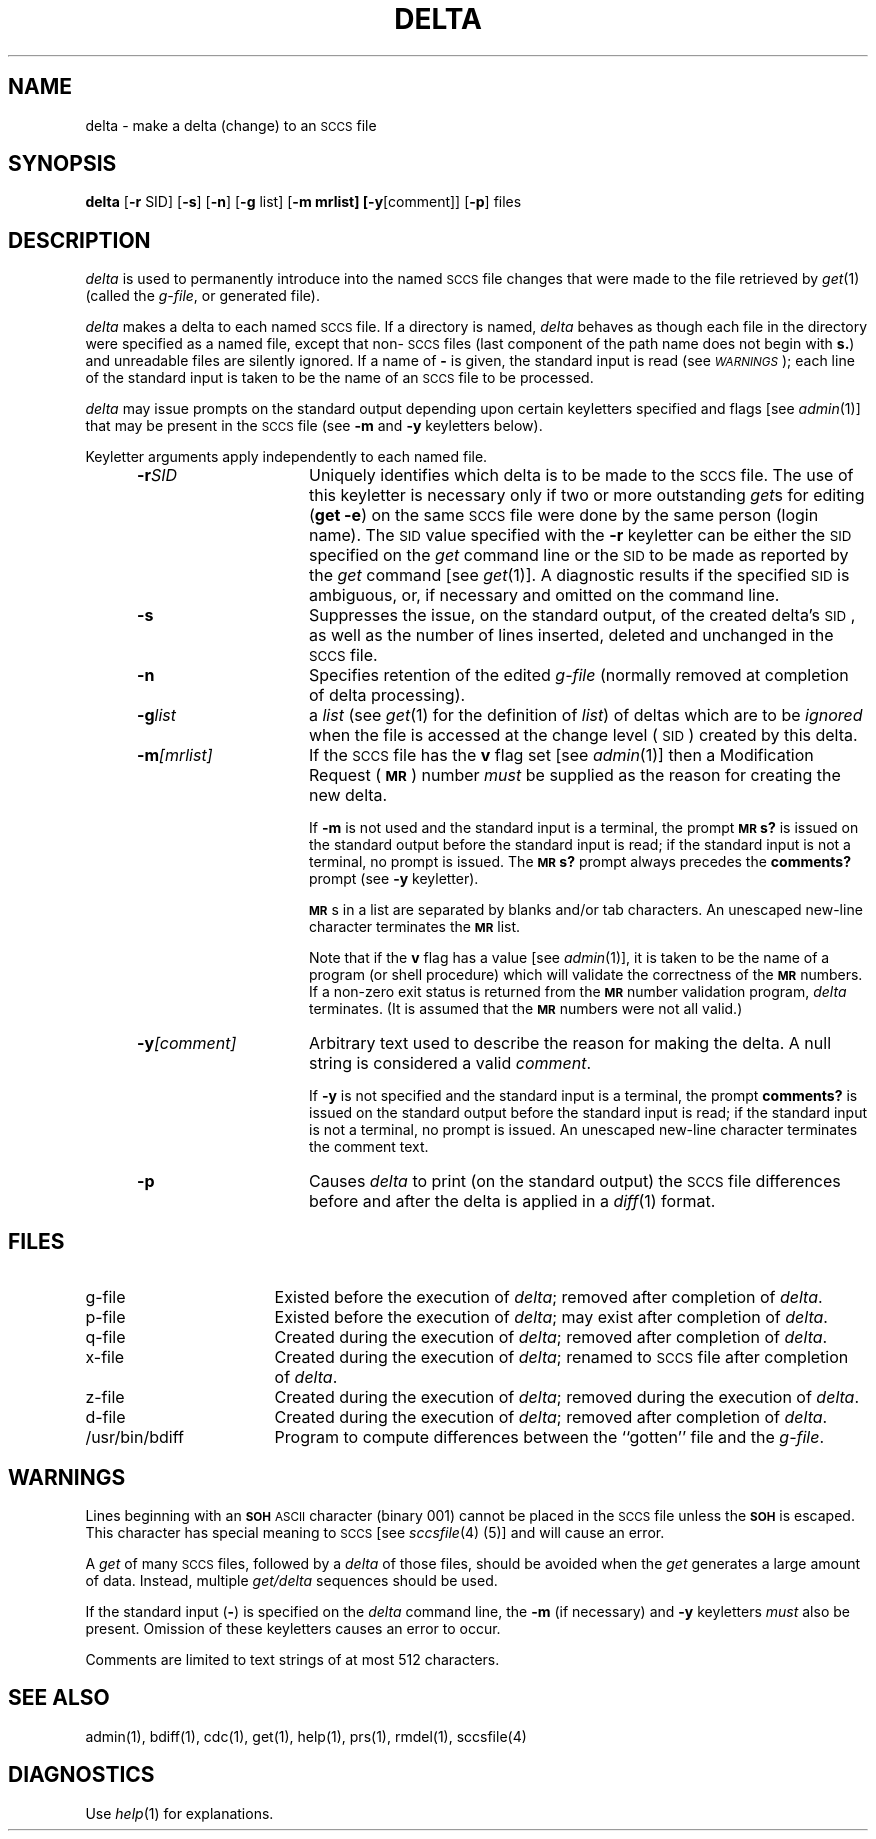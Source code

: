 '\"macro stdmacro
.if n .pH g1.delta @(#)delta	30.3 of 2/1/86
.nr X
.if \nX=0 .ds x} DELTA 1 "Source Code Control System Utilities" "\&"
.if \nX=1 .ds x} DELTA 1 "Source Code Control System Utilities"
.if \nX=2 .ds x} DELTA 1 "" "\&"
.if \nX=3 .ds x} DELTA "" "" "\&"
.TH \*(x}
.SH NAME
delta \- make a delta (change) to an \s-1SCCS\s+1 file
.SH SYNOPSIS
\f3delta\f1 [\f3\-r \f1SID\f1] [\f3\-s\f1] [\f3\-n\f1]
[\f3\-g \f1list] [\f3\-m mrlist] [\f3\-y\f1[comment]]
[\f3\-p\f1] files
.SH DESCRIPTION
.I delta\^
is used to permanently introduce into
the named \s-1SCCS\s+1 file changes that were made to the file retrieved by
.IR get (1)
(called the
.IR g-file ,
or generated file).
.PP
.I delta\^
makes a delta to each named \s-1SCCS\s+1 file.
If a directory is named,
.I delta\^
behaves as though each file in the directory were
specified as a named file,
except that non-\s-1SCCS\s+1 files
(last component of the path name does not begin with \f3s.\f1)
and unreadable files
are silently ignored.
If a name of \f3\-\f1 is given, the standard input is read
(see \f2\s-1WARNINGS\s+1\f1);
each line of the standard input is taken to be the name of an \s-1SCCS\s+1 file
to be processed.
.PP
.I delta\^
may issue prompts on the standard output depending upon
certain keyletters specified and flags
[see
.IR admin (1)]
that may be
present in the \s-1SCCS\s+1 file
(see
.B \-m
and
.B \-y
keyletters below).
.PP
Keyletter arguments
apply independently
to each named file.
.RS 5
.TP 15
.BI \-r SID
Uniquely
identifies which delta is to be made to the \s-1SCCS\s+1 file.
The use of this keyletter is necessary only if two or more
outstanding
.IR get s
for editing
.RB ( "get \-e" )
on the same \s-1SCCS\s+1 file were done by the same person
(login name).
The \s-1SID\s+1 value specified with the
.B \-r
keyletter can be either the \s-1SID\s+1 specified on the
.I get\^
command line or the \s-1SID\s+1 to be made as reported by the
.I get\^
command
[see
.IR get (1)].
A diagnostic results if the specified \s-1SID\s+1 is ambiguous, or,
if necessary and omitted on the command line.
.TP 15
.BI \-s
Suppresses
the issue, on the standard output, of the created delta's \s-1SID\s+1,
as well as the number of lines inserted, deleted and unchanged in the
\s-1SCCS\s+1 file.
.TP 15
.B \-n
Specifies retention of the edited
.I g-file\^
(normally removed at completion of delta processing).
.TP 15
.BI \-g list
a \f2list\f1 (see
.IR get (1)
for the definition of \f2list\f1)
of deltas which are to be
.I ignored\^
when the file is accessed at the change level (\s-1SID\s+1)
created by this delta.
.TP 15
.BI \-m [mrlist]
If the \s-1SCCS\s+1 file has the
.B v
flag set
[see
.IR admin (1)]
then a Modification Request (\f3\s-1MR\s+1\f1) number \f2must\f1 be
supplied as the reason for creating the new delta.
.IP
If
.B \-m
is not used and the standard input is a terminal, the prompt
.SM
.B MR\*Ss?
is issued on the standard output before the standard input
is read; if the standard input is not a terminal, no prompt is issued.
The
.SM
.B MR\*Ss?
prompt always precedes the
.B comments?
prompt
(see
.B \-y
keyletter).
.IP
\f3\s-1MR\s+1\f1s
in a list are separated by blanks and/or tab characters.
An unescaped new-line character terminates the \f3\s-1MR\s+1\f1 list.
.IP
Note that if the
.B v
flag has a value
[see
.IR admin (1)],
it is taken to be the name of a program (or shell procedure) which will validate
the correctness of the \f3\s-1MR\s+1\f1 numbers.
If a non-zero exit status is returned from
the \f3\s-1MR\s+1\f1 number validation program,
.I delta\^
terminates.
(It is assumed that the \f3\s-1MR\s+1\f1 numbers were not all valid.)
.TP 15
.BI \-y [comment]
Arbitrary text
used to describe the reason for making the delta.
A null string is considered a valid \f2comment\f1.
.IP
If
.B \-y
is not specified and the standard input is a terminal, the prompt
.B comments?
is issued on the standard output before the standard
input is read; if the standard input is not a terminal, no
prompt is issued.
An unescaped new-line character terminates the comment text.
.TP 15
.B \-p
Causes
.I delta\^
to print (on the standard output) the \s-1SCCS\s+1 file
differences before and after the delta is applied
in a
.IR diff (1)
format.
.RE
.SH FILES
.PP
.PD 0
.TP "\w`/usr/bin/bdiff\ \ \ `u"
g-file
Existed
before the execution of
.IR delta ;
removed after completion of
.IR delta .
.TP
p-file
Existed
before the execution of
.IR delta ;
may exist after completion of
.IR delta .
.TP
q-file
Created during the execution of
.IR delta ;
removed after completion of
.IR delta .
.TP
x-file
Created during the execution of
.IR delta ;
renamed to \s-1SCCS\s+1 file after completion of
.IR delta .
.TP
z-file
Created during the execution of
.IR delta ;
removed during the execution of
.IR delta .
.TP
d-file
Created during the execution of
.IR delta ;
removed after completion of
.IR delta .
.TP
/usr/bin/bdiff
Program to compute differences
between the ``gotten'' file and the
.IR g-file .
.PD
.SH WARNINGS
Lines beginning with an \s-1\f3SOH\fP ASCII\s+1 character (binary 001)
cannot be placed in the \s-1SCCS\s+1 file unless the
.SM
.B SOH
is escaped.
This character has special meaning to \s-1SCCS\s+1
[see
\f2sccsfile\f1(4)
(5)] and will cause an error.
.PP
A
.I get\^
of many \s-1SCCS\s+1 files,
followed by a
.I delta\^
of those files, should be avoided when the
.I get\^
generates a large amount of data.
Instead,
multiple
.I "get/delta\^"
sequences should be used.
.PP
If the standard input
(\f3\-\f1)
is specified on the
.I delta\^
command line,
the
.B \-m
(if necessary)
and
.B \-y
keyletters
.I must\^
also be present.
Omission of these keyletters causes an error to occur.
.PP
Comments are limited to text strings of at most 512 characters.
.SH "SEE ALSO"
admin(1),
bdiff(1),
cdc(1),
get(1),
help(1),
prs(1),
rmdel(1),
sccsfile(4)
.SH DIAGNOSTICS
Use
.IR help (1)
for explanations.
.tr ~~
.\"	@(#)delta.1	6.2 of 9/2/83
.Ee
'\".so /pubs/tools/origin.att
